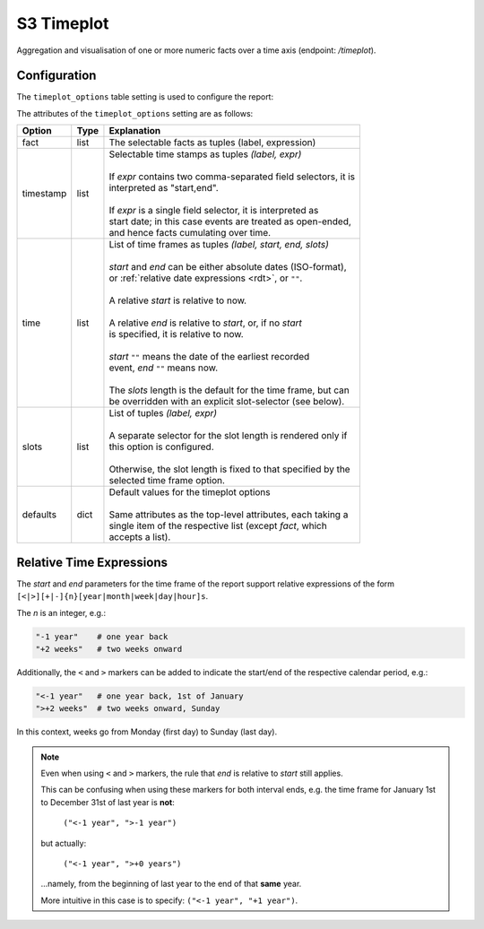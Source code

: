 S3 Timeplot
===========

Aggregation and visualisation of one or more numeric facts over a time
axis (endpoint: */timeplot*).

.. figure:: timeplot.png

\

Configuration
-------------

The ``timeplot_options`` table setting is used to configure the report:

.. code-block:: python
   :caption: Example of timeplot_options configuration

    facts = [(T("Number of Tests"), "sum(tests_total)"),
             (T("Number of Positive Test Results"), "sum(tests_positive)"),
             (T("Number of Reports"), "count(id)"),
             ]

    timeframes = [("All up to now", "", "", ""),
                  ("Last 6 Months", "-6months", "", "weeks"),
                  ("Last 3 Months", "-3months", "", "weeks"),
                  ("Last Month", "-1month", "", "days"),
                  ("Last Week", "-1week", "", "days"),
                  ]

    timeplot_options = {
        "fact": facts,
        "timestamp": [(T("per interval"), "date,date"),
                      (T("cumulative"), "date"),
                      ],
        "time": timeframes,
        "defaults": {"fact": facts[:2],
                     "timestamp": "date,date",
                     "time": timeframes[-1],
                     },
        }

    s3db.configure("disease_testing_report",
                   timeplot_options = timeplot_options,
                   )

The attributes of the ``timeplot_options`` setting are as follows:

+-----------+------+-----------------------------------------------------------------+
|Option     |Type  |Explanation                                                      |
+===========+======+=================================================================+
|fact       |list  |The selectable facts as tuples (label, expression)               |
+-----------+------+-----------------------------------------------------------------+
|timestamp  |list  | | Selectable time stamps as tuples *(label, expr)*              |
|           |      | |                                                               |
|           |      | | If *expr* contains two comma-separated field selectors, it is |
|           |      | | interpreted as "start,end".                                   |
|           |      | |                                                               |
|           |      | | If *expr* is a single field selector, it is interpreted as    |
|           |      | | start date; in this case events are treated as open-ended,    |
|           |      | | and hence facts cumulating over time.                         |
+-----------+------+-----------------------------------------------------------------+
|time       |list  | | List of time frames as tuples *(label, start, end, slots)*    |
|           |      | |                                                               |
|           |      | | *start* and *end* can be either absolute dates (ISO-format),  |
|           |      | | or :ref:`relative date expressions <rdt>`, or ``""``.         |
|           |      | |                                                               |
|           |      | | A relative *start* is relative to now.                        |
|           |      | |                                                               |
|           |      | | A relative *end* is relative to *start*, or, if no *start*    |
|           |      | | is specified, it is relative to now.                          |
|           |      | |                                                               |
|           |      | | *start* ``""`` means the date of the earliest recorded        |
|           |      | | event, *end* ``""`` means now.                                |
|           |      | |                                                               |
|           |      | | The *slots* length is the default for the time frame, but can |
|           |      | | be overridden with an explicit slot-selector (see below).     |
+-----------+------+-----------------------------------------------------------------+
|slots      |list  | | List of tuples *(label, expr)*                                |
|           |      | |                                                               |
|           |      | | A separate selector for the slot length is rendered only if   |
|           |      | | this option is configured.                                    |
|           |      | |                                                               |
|           |      | | Otherwise, the slot length is fixed to that specified by the  |
|           |      | | selected time frame option.                                   |
+-----------+------+-----------------------------------------------------------------+
|defaults   |dict  | | Default values for the timeplot options                       |
|           |      | |                                                               |
|           |      | | Same attributes as the top-level attributes, each taking a    |
|           |      | | single item of the respective list (except *fact*, which      |
|           |      | | accepts a list).                                              |
+-----------+------+-----------------------------------------------------------------+

.. _rdt:

Relative Time Expressions
-------------------------

The *start* and *end* parameters for the time frame of the report support relative
expressions of the form ``[<|>][+|-]{n}[year|month|week|day|hour]s``.

The *n* is an integer, e.g.:

.. code-block:: python

   "-1 year"    # one year back
   "+2 weeks"   # two weeks onward

Additionally, the ``<`` and ``>`` markers can be added to indicate the start/end of
the respective calendar period, e.g.:

.. code-block:: python

   "<-1 year"   # one year back, 1st of January
   ">+2 weeks"  # two weeks onward, Sunday

In this context, weeks go from Monday (first day) to Sunday (last day).

.. note::

   Even when using ``<`` and ``>`` markers, the rule that *end* is relative
   to *start* still applies.

   This can be confusing when using these markers for both interval ends, e.g.
   the time frame for January 1st to December 31st of last year is **not**:

      ``("<-1 year", ">-1 year")``

   but actually:

      ``("<-1 year", ">+0 years")``

   ...namely, from the beginning of last year to the end of that **same** year.

   More intuitive in this case is to specify: ``("<-1 year", "+1 year")``.
